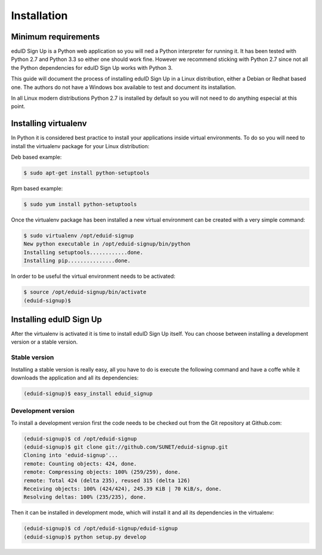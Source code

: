 Installation
------------

Minimum requirements
^^^^^^^^^^^^^^^^^^^^
eduID Sign Up is a Python web application so you will ned a Python
interpreter for running it. It has been tested with Python 2.7 and
Python 3.3 so either one should work fine. However we recommend
sticking with Python 2.7 since not all the Python dependencies for
eduID Sign Up works with Python 3.

This guide will document the process of installing eduID Sign Up
in a Linux distribution, either a Debian or Redhat based one. The
authors do not have a Windows box available to test and document its
installation.

In all Linux modern distributions Python 2.7 is installed by default
so you will not need to do anything especial at this point.

Installing virtualenv
^^^^^^^^^^^^^^^^^^^^^
In Python it is considered best practice to install your applications
inside virtual environments. To do so you will need to install the
virtualenv package for your Linux distribution:

Deb based example:

.. code-block:: text

   $ sudo apt-get install python-setuptools

Rpm based example:

.. code-block:: text

   $ sudo yum install python-setuptools

Once the virtualenv package has been installed a new virtual environment
can be created with a very simple command:

.. code-block:: text

   $ sudo virtualenv /opt/eduid-signup
   New python executable in /opt/eduid-signup/bin/python
   Installing setuptools............done.
   Installing pip...............done.

In order to be useful the virtual environment needs to be activated:

.. code-block:: text

   $ source /opt/eduid-signup/bin/activate
   (eduid-signup)$


Installing eduID Sign Up
^^^^^^^^^^^^^^^^^^^^^^^^
After the virtualenv is activated it is time to install eduID Sign Up itself.
You can choose between installing a development version or a stable version.

Stable version
""""""""""""""
Installing a stable version is really easy, all you have to do is execute the
following command and have a coffe while it downloads the application and all
its dependencies:

.. code-block:: text

   (eduid-signup)$ easy_install eduid_signup

Development version
"""""""""""""""""""
To install a development version first the code needs to be checked out from
the Git repository at Github.com:

.. code-block:: text

   (eduid-signup)$ cd /opt/eduid-signup
   (eduid-signup)$ git clone git://github.com/SUNET/eduid-signup.git
   Cloning into 'eduid-signup'...
   remote: Counting objects: 424, done.
   remote: Compressing objects: 100% (259/259), done.
   remote: Total 424 (delta 235), reused 315 (delta 126)
   Receiving objects: 100% (424/424), 245.39 KiB | 70 KiB/s, done.
   Resolving deltas: 100% (235/235), done.

Then it can be installed in development mode, which will install it and all
its dependencies in the virtualenv:

.. code-block:: text

   (eduid-signup)$ cd /opt/eduid-signup/eduid-signup
   (eduid-signup)$ python setup.py develop
